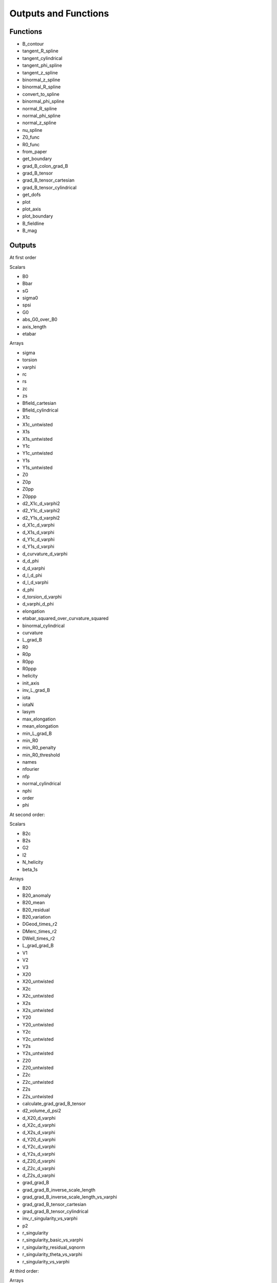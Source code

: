Outputs and Functions
=====================


Functions
^^^^^^^^^^^^^^^^^^^^

- B_contour
- tangent_R_spline
- tangent_cylindrical
- tangent_phi_spline
- tangent_z_spline
- binormal_z_spline
- binormal_R_spline
- convert_to_spline
- binormal_phi_spline
- normal_R_spline
- normal_phi_spline
- normal_z_spline
- nu_spline
- Z0_func
- R0_func
- from_paper
- get_boundary
- grad_B_colon_grad_B
- grad_B_tensor
- grad_B_tensor_cartesian
- grad_B_tensor_cylindrical
- get_dofs
- plot
- plot_axis
- plot_boundary
- B_fieldline
- B_mag

Outputs
^^^^^^^

At first order

Scalars

- B0
- Bbar
- sG
- sigma0
- spsi
- G0
- abs_G0_over_B0
- axis_length
- etabar

Arrays

- sigma
- torsion
- varphi
- rc
- rs
- zc
- zs
- Bfield_cartesian
- Bfield_cylindrical
- X1c
- X1c_untwisted
- X1s
- X1s_untwisted
- Y1c
- Y1c_untwisted
- Y1s
- Y1s_untwisted
- Z0
- Z0p
- Z0pp
- Z0ppp
- d2_X1c_d_varphi2
- d2_Y1c_d_varphi2
- d2_Y1s_d_varphi2
- d_X1c_d_varphi
- d_X1s_d_varphi
- d_Y1c_d_varphi
- d_Y1s_d_varphi
- d_curvature_d_varphi
- d_d_phi
- d_d_varphi
- d_l_d_phi
- d_l_d_varphi
- d_phi
- d_torsion_d_varphi
- d_varphi_d_phi
- elongation
- etabar_squared_over_curvature_squared
- binormal_cylindrical
- curvature
- L_grad_B
- R0
- R0p
- R0pp
- R0ppp
- helicity
- init_axis
- inv_L_grad_B
- iota
- iotaN
- lasym
- max_elongation
- mean_elongation
- min_L_grad_B
- min_R0
- min_R0_penalty
- min_R0_threshold
- names
- nfourier
- nfp
- normal_cylindrical
- nphi
- order
- phi

At second order:

Scalars

- B2c
- B2s
- G2
- I2
- N_helicity
- beta_1s

Arrays

- B20
- B20_anomaly
- B20_mean
- B20_residual
- B20_variation
- DGeod_times_r2
- DMerc_times_r2
- DWell_times_r2
- L_grad_grad_B
- V1
- V2
- V3
- X20
- X20_untwisted
- X2c
- X2c_untwisted
- X2s
- X2s_untwisted
- Y20
- Y20_untwisted
- Y2c
- Y2c_untwisted
- Y2s
- Y2s_untwisted
- Z20
- Z20_untwisted
- Z2c
- Z2c_untwisted
- Z2s
- Z2s_untwisted
- calculate_grad_grad_B_tensor
- d2_volume_d_psi2
- d_X20_d_varphi
- d_X2c_d_varphi
- d_X2s_d_varphi
- d_Y20_d_varphi
- d_Y2c_d_varphi
- d_Y2s_d_varphi
- d_Z20_d_varphi
- d_Z2c_d_varphi
- d_Z2s_d_varphi
- grad_grad_B
- grad_grad_B_inverse_scale_length
- grad_grad_B_inverse_scale_length_vs_varphi
- grad_grad_B_tensor_cartesian
- grad_grad_B_tensor_cylindrical
- inv_r_singularity_vs_varphi
- p2
- r_singularity
- r_singularity_basic_vs_varphi
- r_singularity_residual_sqnorm
- r_singularity_theta_vs_varphi
- r_singularity_vs_varphi

At third order:

Arrays

- B0_order_a_squared_to_cancel
- X3c1
- X3c1_untwisted
- X3c3
- X3c3_untwisted
- X3s1
- X3s1_untwisted
- X3s3
- X3s3_untwisted
- Y3c1
- Y3c1_untwisted
- Y3c3
- Y3c3_untwisted
- Y3s1
- Y3s1_untwisted
- Y3s3
- Y3s3_untwisted
- Z3c1
- Z3c1_untwisted
- Z3c3
- Z3c3_untwisted
- Z3s1
- Z3s1_untwisted
- Z3s3
- Z3s3_untwisted
- d_Y3c1_d_varphi
- d_Y3s1_d_varphi
- d_X3c1_d_varphi
- flux_constraint_coefficient